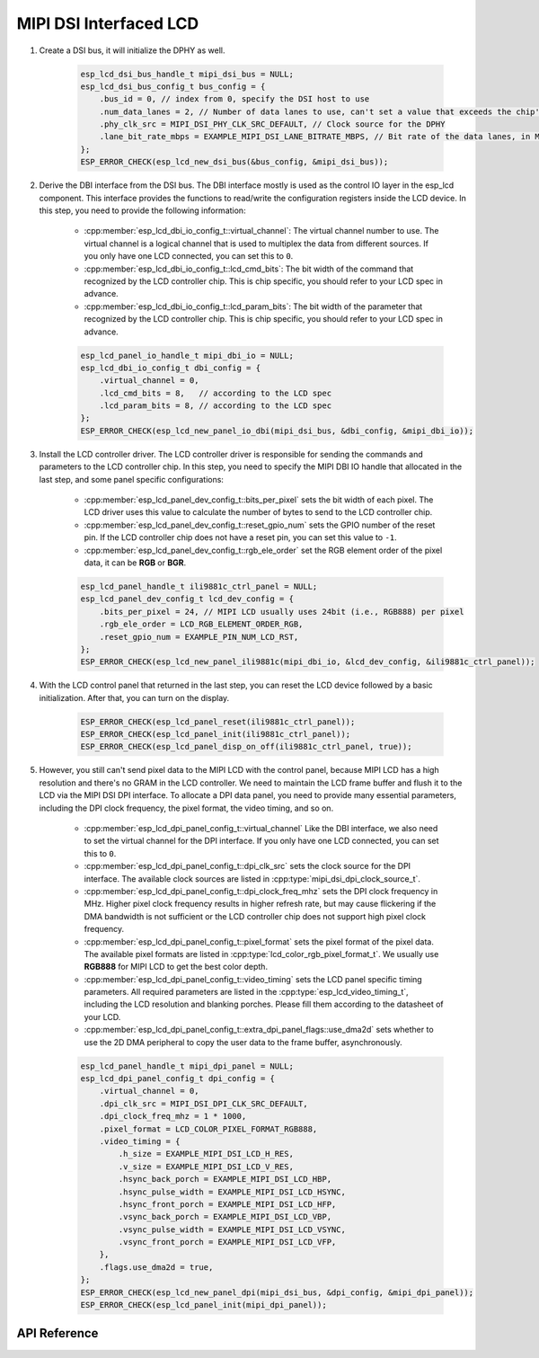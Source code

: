 MIPI DSI Interfaced LCD
=======================

#. Create a DSI bus, it will initialize the DPHY as well.

    .. code-block:: c

        esp_lcd_dsi_bus_handle_t mipi_dsi_bus = NULL;
        esp_lcd_dsi_bus_config_t bus_config = {
            .bus_id = 0, // index from 0, specify the DSI host to use
            .num_data_lanes = 2, // Number of data lanes to use, can't set a value that exceeds the chip's capability
            .phy_clk_src = MIPI_DSI_PHY_CLK_SRC_DEFAULT, // Clock source for the DPHY
            .lane_bit_rate_mbps = EXAMPLE_MIPI_DSI_LANE_BITRATE_MBPS, // Bit rate of the data lanes, in Mbps
        };
        ESP_ERROR_CHECK(esp_lcd_new_dsi_bus(&bus_config, &mipi_dsi_bus));

#. Derive the DBI interface from the DSI bus. The DBI interface mostly is used as the control IO layer in the esp_lcd component. This interface provides the functions to read/write the configuration registers inside the LCD device. In this step, you need to provide the following information:

    - :cpp:member:`esp_lcd_dbi_io_config_t::virtual_channel`: The virtual channel number to use. The virtual channel is a logical channel that is used to multiplex the data from different sources. If you only have one LCD connected, you can set this to ``0``.
    - :cpp:member:`esp_lcd_dbi_io_config_t::lcd_cmd_bits`: The bit width of the command that recognized by the LCD controller chip. This is chip specific, you should refer to your LCD spec in advance.
    - :cpp:member:`esp_lcd_dbi_io_config_t::lcd_param_bits`: The bit width of the parameter that recognized by the LCD controller chip. This is chip specific, you should refer to your LCD spec in advance.

    .. code-block:: c

        esp_lcd_panel_io_handle_t mipi_dbi_io = NULL;
        esp_lcd_dbi_io_config_t dbi_config = {
            .virtual_channel = 0,
            .lcd_cmd_bits = 8,   // according to the LCD spec
            .lcd_param_bits = 8, // according to the LCD spec
        };
        ESP_ERROR_CHECK(esp_lcd_new_panel_io_dbi(mipi_dsi_bus, &dbi_config, &mipi_dbi_io));

#. Install the LCD controller driver. The LCD controller driver is responsible for sending the commands and parameters to the LCD controller chip. In this step, you need to specify the MIPI DBI IO handle that allocated in the last step, and some panel specific configurations:

    - :cpp:member:`esp_lcd_panel_dev_config_t::bits_per_pixel` sets the bit width of each pixel. The LCD driver uses this value to calculate the number of bytes to send to the LCD controller chip.
    - :cpp:member:`esp_lcd_panel_dev_config_t::reset_gpio_num` sets the GPIO number of the reset pin. If the LCD controller chip does not have a reset pin, you can set this value to ``-1``.
    - :cpp:member:`esp_lcd_panel_dev_config_t::rgb_ele_order` set the RGB element order of the pixel data, it can be **RGB** or **BGR**.

    .. code-block:: c

        esp_lcd_panel_handle_t ili9881c_ctrl_panel = NULL;
        esp_lcd_panel_dev_config_t lcd_dev_config = {
            .bits_per_pixel = 24, // MIPI LCD usually uses 24bit (i.e., RGB888) per pixel
            .rgb_ele_order = LCD_RGB_ELEMENT_ORDER_RGB,
            .reset_gpio_num = EXAMPLE_PIN_NUM_LCD_RST,
        };
        ESP_ERROR_CHECK(esp_lcd_new_panel_ili9881c(mipi_dbi_io, &lcd_dev_config, &ili9881c_ctrl_panel));

#. With the LCD control panel that returned in the last step, you can reset the LCD device followed by a basic initialization. After that, you can turn on the display.

    .. code-block:: c

        ESP_ERROR_CHECK(esp_lcd_panel_reset(ili9881c_ctrl_panel));
        ESP_ERROR_CHECK(esp_lcd_panel_init(ili9881c_ctrl_panel));
        ESP_ERROR_CHECK(esp_lcd_panel_disp_on_off(ili9881c_ctrl_panel, true));

#. However, you still can't send pixel data to the MIPI LCD with the control panel, because MIPI LCD has a high resolution and there's no GRAM in the LCD controller. We need to maintain the LCD frame buffer and flush it to the LCD via the MIPI DSI DPI interface. To allocate a DPI data panel, you need to provide many essential parameters, including the DPI clock frequency, the pixel format, the video timing, and so on.

    - :cpp:member:`esp_lcd_dpi_panel_config_t::virtual_channel` Like the DBI interface, we also need to set the virtual channel for the DPI interface. If you only have one LCD connected, you can set this to ``0``.
    - :cpp:member:`esp_lcd_dpi_panel_config_t::dpi_clk_src` sets the clock source for the DPI interface. The available clock sources are listed in :cpp:type:`mipi_dsi_dpi_clock_source_t`.
    - :cpp:member:`esp_lcd_dpi_panel_config_t::dpi_clock_freq_mhz` sets the DPI clock frequency in MHz. Higher pixel clock frequency results in higher refresh rate, but may cause flickering if the DMA bandwidth is not sufficient or the LCD controller chip does not support high pixel clock frequency.
    - :cpp:member:`esp_lcd_dpi_panel_config_t::pixel_format` sets the pixel format of the pixel data. The available pixel formats are listed in :cpp:type:`lcd_color_rgb_pixel_format_t`. We usually use **RGB888** for MIPI LCD to get the best color depth.
    - :cpp:member:`esp_lcd_dpi_panel_config_t::video_timing` sets the LCD panel specific timing parameters. All required parameters are listed in the :cpp:type:`esp_lcd_video_timing_t`, including the LCD resolution and blanking porches. Please fill them according to the datasheet of your LCD.
    - :cpp:member:`esp_lcd_dpi_panel_config_t::extra_dpi_panel_flags::use_dma2d` sets whether to use the 2D DMA peripheral to copy the user data to the frame buffer, asynchronously.

    .. code-block:: c

        esp_lcd_panel_handle_t mipi_dpi_panel = NULL;
        esp_lcd_dpi_panel_config_t dpi_config = {
            .virtual_channel = 0,
            .dpi_clk_src = MIPI_DSI_DPI_CLK_SRC_DEFAULT,
            .dpi_clock_freq_mhz = 1 * 1000,
            .pixel_format = LCD_COLOR_PIXEL_FORMAT_RGB888,
            .video_timing = {
                .h_size = EXAMPLE_MIPI_DSI_LCD_H_RES,
                .v_size = EXAMPLE_MIPI_DSI_LCD_V_RES,
                .hsync_back_porch = EXAMPLE_MIPI_DSI_LCD_HBP,
                .hsync_pulse_width = EXAMPLE_MIPI_DSI_LCD_HSYNC,
                .hsync_front_porch = EXAMPLE_MIPI_DSI_LCD_HFP,
                .vsync_back_porch = EXAMPLE_MIPI_DSI_LCD_VBP,
                .vsync_pulse_width = EXAMPLE_MIPI_DSI_LCD_VSYNC,
                .vsync_front_porch = EXAMPLE_MIPI_DSI_LCD_VFP,
            },
            .flags.use_dma2d = true,
        };
        ESP_ERROR_CHECK(esp_lcd_new_panel_dpi(mipi_dsi_bus, &dpi_config, &mipi_dpi_panel));
        ESP_ERROR_CHECK(esp_lcd_panel_init(mipi_dpi_panel));

API Reference
-------------

.. include-build-file:: inc/esp_lcd_mipi_dsi.inc
